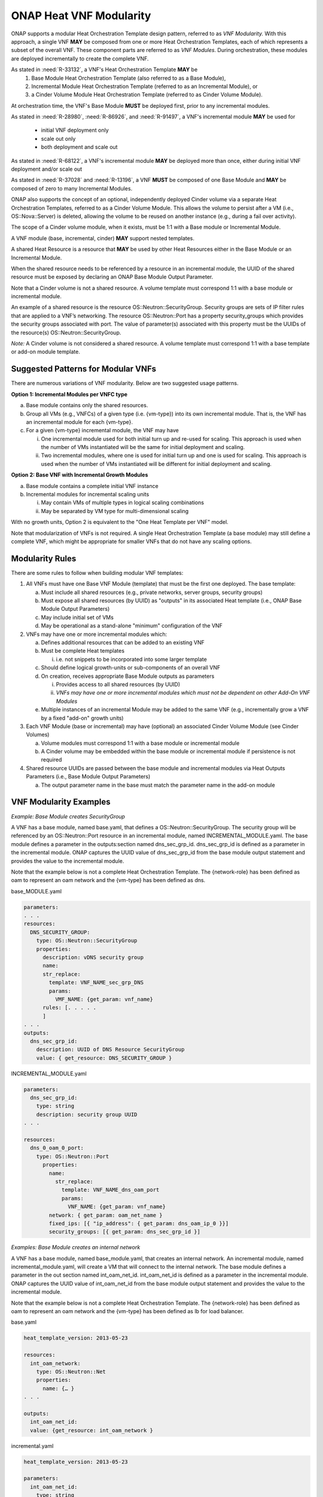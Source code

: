 .. Licensed under a Creative Commons Attribution 4.0 International License.
.. http://creativecommons.org/licenses/by/4.0
.. Copyright 2017 AT&T Intellectual Property.  All rights reserved.

.. _ONAP Heat VNF Modularity:

ONAP Heat VNF Modularity
---------------------------

ONAP supports a modular Heat Orchestration Template design pattern,
referred to as *VNF Modularity.* With this approach, a single VNF **MAY** be
composed from one or more Heat Orchestration Templates, each of which
represents a subset of the overall VNF. These component parts are
referred to as *VNF Modules*. During orchestration, these modules
are deployed incrementally to create the complete VNF.

As stated in :need:`R-33132`, a VNF's Heat Orchestration Template **MAY** be
     1. Base Module Heat Orchestration Template (also referred to as a
        Base Module),
     2. Incremental Module Heat Orchestration Template (referred to as
        an Incremental Module), or
     3. a Cinder Volume Module Heat Orchestration Template (referred to as
        Cinder Volume  Module).

At orchestration time, the VNF's Base
Module **MUST** be deployed first, prior to any incremental modules.

As stated in :need:`R-28980`, :need:`R-86926`, and :need:`R-91497`, a
VNF's incremental module **MAY** be used for

  * initial VNF deployment only
  * scale out only
  * both deployment and scale out

As stated in :need:`R-68122`, a VNF's incremental module **MAY** be deployed
more than once, either during initial VNF deployment and/or scale out

As stated in :need:`R-37028` and :need:`R-13196`, a VNF **MUST** be composed
of one Base Module and **MAY** be composed of zero to many Incremental
Modules.

ONAP also supports the concept of an optional, independently deployed
Cinder volume via a separate Heat Orchestration Templates, referred to
as a Cinder Volume Module. This allows the volume to persist after a VM
(i.e., OS::Nova::Server) is deleted, allowing the volume to be reused on
another instance (e.g., during a fail over activity).

The scope of a Cinder volume module, when it exists, must be 1:1 with a
Base module or Incremental Module.

A VNF module (base, incremental, cinder) **MAY** support nested templates.

A shared Heat Resource is a resource that **MAY** be used by
other Heat Resources either in the Base Module or an
Incremental Module.

.. req::
    :id: R-61001
    :target: VNF
    :keyword: MUST
    :validation_mode: none
    :updated: dublin

    A shared Heat Orchestration Template resource is a resource that **MUST**
    be defined in the base module and will be referenced by one or
    more resources in one or more incremental modules.

    The UUID of the shared resource (created in the base module) **MUST** be
    exposed by declaring a parameter in the
    ``outputs`` section of the base module.

    For ONAP to provided the UUID value of the shared resource to the
    incremental module, the parameter name defined in the ``outputs``
    section of the base module **MUST** be defined as a parameter
    in the ``parameters`` section of the incremental module.

    ONAP will capture the output parameter name and value in the base module
    and provide the value to the corresponding parameter(s) in the
    incremental module(s).

When the shared resource needs to be referenced by a resource in an
incremental module, the UUID of the shared resource must be exposed by
declaring an ONAP Base Module Output Parameter.

Note that a Cinder volume is not a shared resource. A volume template
must correspond 1:1 with a base module or incremental module.

An example of a shared resource is the resource
OS::Neutron::SecurityGroup. Security groups are sets of IP filter rules
that are applied to a VNF’s networking. The resource OS::Neutron::Port
has a property security_groups which provides the security groups
associated with port. The value of parameter(s) associated with this
property must be the UUIDs of the resource(s)
OS::Neutron::SecurityGroup.

*Note:* A Cinder volume is not considered a shared resource. A volume
template must correspond 1:1 with a base template or add-on module
template.

Suggested Patterns for Modular VNFs
^^^^^^^^^^^^^^^^^^^^^^^^^^^^^^^^^^^^^^

There are numerous variations of VNF modularity. Below are two suggested
usage patterns.

**Option 1: Incremental Modules per VNFC type**

a. Base module contains only the shared resources.

b. Group all VMs (e.g., VNFCs) of a given type (i.e. {vm-type}) into its
   own incremental module. That is, the VNF has an incremental module
   for each {vm-type}.

c. For a given {vm-type} incremental module, the VNF may have

   i.  One incremental module used for both initial turn up and re-used
       for scaling. This approach is used when the number of VMs
       instantiated will be the same for initial deployment and scaling.

   ii. Two incremental modules, where one is used for initial turn up
       and one is used for scaling. This approach is used when the
       number of VMs instantiated will be different for initial
       deployment and scaling.

**Option 2: Base VNF with Incremental Growth Modules**

a. Base module contains a complete initial VNF instance

b. Incremental modules for incremental scaling units

   i.  May contain VMs of multiple types in logical scaling combinations

   ii. May be separated by VM type for multi-dimensional scaling

With no growth units, Option 2 is equivalent to the "One Heat Template
per VNF" model.

Note that modularization of VNFs is not required. A single Heat
Orchestration Template (a base module) may still define a complete VNF,
which might be appropriate for smaller VNFs that do not have any scaling
options.

Modularity Rules
^^^^^^^^^^^^^^^^^^^

There are some rules to follow when building modular VNF templates:

1. All VNFs must have one Base VNF Module (template) that must be the
   first one deployed. The base template:

   a. Must include all shared resources (e.g., private networks, server
      groups, security groups)

   b. Must expose all shared resources (by UUID) as "outputs" in its
      associated Heat template (i.e., ONAP Base Module Output
      Parameters)

   c. May include initial set of VMs

   d. May be operational as a stand-alone "minimum" configuration of the
      VNF

2. VNFs may have one or more incremental modules which:

   a. Defines additional resources that can be added to an existing VNF

   b. Must be complete Heat templates

      i. i.e. not snippets to be incorporated into some larger template

   c. Should define logical growth-units or sub-components of an overall
      VNF

   d. On creation, receives appropriate Base Module outputs as
      parameters

      i.  Provides access to all shared resources (by UUID)

      ii. *VNFs may have one or more incremental modules which must not be
          dependent on other Add-On VNF Modules*

   e. Multiple instances of an incremental Module may be added to the
      same VNF (e.g., incrementally grow a VNF by a fixed "add-on"
      growth units)

3. Each VNF Module (base or incremental) may have (optional) an
   associated Cinder Volume Module (see Cinder Volumes)

   a. Volume modules must correspond 1:1 with a base module or
      incremental module

   b. A Cinder volume may be embedded within the base module or
      incremental module if persistence is not required

4. Shared resource UUIDs are passed between the base module and
   incremental modules via Heat Outputs Parameters (i.e., Base Module
   Output Parameters)

   a. The output parameter name in the base must match the parameter
      name in the add-on module

VNF Modularity Examples
^^^^^^^^^^^^^^^^^^^^^^^^^

*Example: Base Module creates SecurityGroup*

A VNF has a base module, named base.yaml, that defines a
OS::Neutron::SecurityGroup. The security group will be referenced by an
OS::Neutron::Port resource in an incremental module, named
INCREMENTAL_MODULE.yaml. The base module defines a parameter in the
outputs:section named dns_sec_grp_id. dns_sec_grp_id is defined as a
parameter in the incremental module. ONAP captures the UUID value of
dns_sec_grp_id from the base module output statement and provides the
value to the incremental module.

Note that the example below is not a complete Heat Orchestration
Template. The {network-role} has been defined as oam to represent an oam
network and the {vm-type} has been defined as dns.

base_MODULE.yaml

.. code-block:: yaml

  parameters:
  . . .
  resources:
    DNS_SECURITY_GROUP:
      type: OS::Neutron::SecurityGroup
      properties:
        description: vDNS security group
        name:
        str_replace:
          template: VNF_NAME_sec_grp_DNS
          params:
            VMF_NAME: {get_param: vnf_name}
        rules: [. . . . .
        ]
  . . .
  outputs:
    dns_sec_grp_id:
      description: UUID of DNS Resource SecurityGroup
      value: { get_resource: DNS_SECURITY_GROUP }

INCREMENTAL_MODULE.yaml

.. code-block:: yaml

  parameters:
    dns_sec_grp_id:
      type: string
      description: security group UUID
  . . .

  resources:
    dns_0_oam_0_port:
      type: OS::Neutron::Port
        properties:
          name:
            str_replace:
              template: VNF_NAME_dns_oam_port
              params:
                VNF_NAME: {get_param: vnf_name}
          network: { get_param: oam_net_name }
          fixed_ips: [{ "ip_address": { get_param: dns_oam_ip_0 }}]
          security_groups: [{ get_param: dns_sec_grp_id }]

*Examples: Base Module creates an internal network*

A VNF has a base module, named base_module.yaml, that creates an
internal network. An incremental module, named incremental_module.yaml,
will create a VM that will connect to the internal network. The base
module defines a parameter in the out section named int_oam_net_id.
int_oam_net_id is defined as a parameter in the incremental module.
ONAP captures the UUID value of int_oam_net_id from the base module
output statement and provides the value to the incremental module.

Note that the example below is not a complete Heat Orchestration
Template. The {network-role} has been defined as oam to represent an oam
network and the {vm-type} has been defined as lb for load balancer.

base.yaml

.. code-block:: yaml

  heat_template_version: 2013-05-23

  resources:
    int_oam_network:
      type: OS::Neutron::Net
      properties:
        name: {… }
  . . .

  outputs:
    int_oam_net_id:
    value: {get_resource: int_oam_network }

incremental.yaml

.. code-block:: yaml

  heat_template_version: 2013-05-23

  parameters:
    int_oam_net_id:
      type: string
      description: ID of shared private network from Base template
    lb_name_0:
      type: string
      description: name for the add-on VM instance

  resources:
    lb_server_0:
      type: OS::Nova::Server
      properties:
        name: {get_param: lb_name_0}
        networks:
          - port: { get_resource: get_resource: lb_0_int_oam_port_0  }
  . . .
    lb_0_int_oam_port_0:
      type: OS::Neutron::Port
        properties:
        network: { get_param: int_oam_net_id }
  ...

